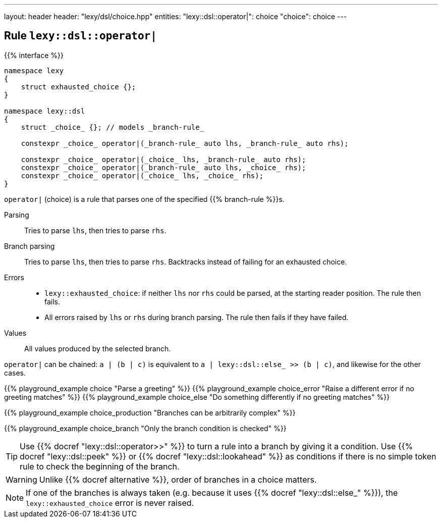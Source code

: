 ---
layout: header
header: "lexy/dsl/choice.hpp"
entities:
  "lexy::dsl::operator|": choice
  "choice": choice
---

[#choice]
== Rule `lexy::dsl::operator|`

{{% interface %}}
----
namespace lexy
{
    struct exhausted_choice {};
}

namespace lexy::dsl
{
    struct _choice_ {}; // models _branch-rule_

    constexpr _choice_ operator|(_branch-rule_ auto lhs, _branch-rule_ auto rhs);

    constexpr _choice_ operator|(_choice_ lhs, _branch-rule_ auto rhs);
    constexpr _choice_ operator|(_branch-rule_ auto lhs, _choice_ rhs);
    constexpr _choice_ operator|(_choice_ lhs, _choice_ rhs);
}
----

[.lead]
`operator|` (choice) is a rule that parses one of the specified {{% branch-rule %}}s.

Parsing::
  Tries to parse `lhs`, then tries to parse `rhs`.
Branch parsing::
  Tries to parse `lhs`, then tries to parse `rhs`.
  Backtracks instead of failing for an exhausted choice.
Errors::
  * `lexy::exhausted_choice`: if neither `lhs` nor `rhs` could be parsed, at the starting reader position. The rule then fails.
  * All errors raised by `lhs` or `rhs` during branch parsing.
    The rule then fails if they have failed.
Values::
  All values produced by the selected branch.

`operator|` can be chained:
`a | (b | c)` is equivalent to `a | lexy::dsl::else_ >> (b | c)`, and likewise for the other cases.

{{% playground_example choice "Parse a greeting" %}}
{{% playground_example choice_error "Raise a different error if no greeting matches" %}}
{{% playground_example choice_else "Do something differently if no greeting matches" %}}

{{% playground_example choice_production "Branches can be arbitrarily complex" %}}

{{% playground_example choice_branch "Only the branch condition is checked" %}}

TIP: Use {{% docref "lexy::dsl::operator>>" %}} to turn a rule into a branch by giving it a condition.
Use {{% docref "lexy::dsl::peek" %}} or {{% docref "lexy::dsl::lookahead" %}} as conditions if there is no simple token rule to check the beginning of the branch.

WARNING: Unlike {{% docref alternative %}}, order of branches in a choice matters.

NOTE: If one of the branches is always taken (e.g. because it uses {{% docref "lexy::dsl::else_" %}}), the `lexy::exhausted_choice` error is never raised.

